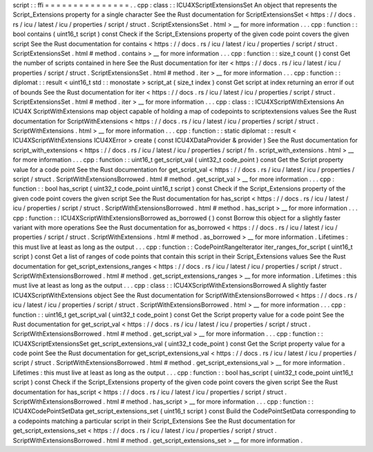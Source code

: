 script
:
:
ffi
=
=
=
=
=
=
=
=
=
=
=
=
=
=
=
.
.
cpp
:
class
:
:
ICU4XScriptExtensionsSet
An
object
that
represents
the
Script_Extensions
property
for
a
single
character
See
the
Rust
documentation
for
ScriptExtensionsSet
<
https
:
/
/
docs
.
rs
/
icu
/
latest
/
icu
/
properties
/
script
/
struct
.
ScriptExtensionsSet
.
html
>
__
for
more
information
.
.
.
cpp
:
function
:
:
bool
contains
(
uint16_t
script
)
const
Check
if
the
Script_Extensions
property
of
the
given
code
point
covers
the
given
script
See
the
Rust
documentation
for
contains
<
https
:
/
/
docs
.
rs
/
icu
/
latest
/
icu
/
properties
/
script
/
struct
.
ScriptExtensionsSet
.
html
#
method
.
contains
>
__
for
more
information
.
.
.
cpp
:
function
:
:
size_t
count
(
)
const
Get
the
number
of
scripts
contained
in
here
See
the
Rust
documentation
for
iter
<
https
:
/
/
docs
.
rs
/
icu
/
latest
/
icu
/
properties
/
script
/
struct
.
ScriptExtensionsSet
.
html
#
method
.
iter
>
__
for
more
information
.
.
.
cpp
:
function
:
:
diplomat
:
:
result
<
uint16_t
std
:
:
monostate
>
script_at
(
size_t
index
)
const
Get
script
at
index
returning
an
error
if
out
of
bounds
See
the
Rust
documentation
for
iter
<
https
:
/
/
docs
.
rs
/
icu
/
latest
/
icu
/
properties
/
script
/
struct
.
ScriptExtensionsSet
.
html
#
method
.
iter
>
__
for
more
information
.
.
.
cpp
:
class
:
:
ICU4XScriptWithExtensions
An
ICU4X
ScriptWithExtensions
map
object
capable
of
holding
a
map
of
codepoints
to
scriptextensions
values
See
the
Rust
documentation
for
ScriptWithExtensions
<
https
:
/
/
docs
.
rs
/
icu
/
latest
/
icu
/
properties
/
script
/
struct
.
ScriptWithExtensions
.
html
>
__
for
more
information
.
.
.
cpp
:
function
:
:
static
diplomat
:
:
result
<
ICU4XScriptWithExtensions
ICU4XError
>
create
(
const
ICU4XDataProvider
&
provider
)
See
the
Rust
documentation
for
script_with_extensions
<
https
:
/
/
docs
.
rs
/
icu
/
latest
/
icu
/
properties
/
script
/
fn
.
script_with_extensions
.
html
>
__
for
more
information
.
.
.
cpp
:
function
:
:
uint16_t
get_script_val
(
uint32_t
code_point
)
const
Get
the
Script
property
value
for
a
code
point
See
the
Rust
documentation
for
get_script_val
<
https
:
/
/
docs
.
rs
/
icu
/
latest
/
icu
/
properties
/
script
/
struct
.
ScriptWithExtensionsBorrowed
.
html
#
method
.
get_script_val
>
__
for
more
information
.
.
.
cpp
:
function
:
:
bool
has_script
(
uint32_t
code_point
uint16_t
script
)
const
Check
if
the
Script_Extensions
property
of
the
given
code
point
covers
the
given
script
See
the
Rust
documentation
for
has_script
<
https
:
/
/
docs
.
rs
/
icu
/
latest
/
icu
/
properties
/
script
/
struct
.
ScriptWithExtensionsBorrowed
.
html
#
method
.
has_script
>
__
for
more
information
.
.
.
cpp
:
function
:
:
ICU4XScriptWithExtensionsBorrowed
as_borrowed
(
)
const
Borrow
this
object
for
a
slightly
faster
variant
with
more
operations
See
the
Rust
documentation
for
as_borrowed
<
https
:
/
/
docs
.
rs
/
icu
/
latest
/
icu
/
properties
/
script
/
struct
.
ScriptWithExtensions
.
html
#
method
.
as_borrowed
>
__
for
more
information
.
Lifetimes
:
this
must
live
at
least
as
long
as
the
output
.
.
.
cpp
:
function
:
:
CodePointRangeIterator
iter_ranges_for_script
(
uint16_t
script
)
const
Get
a
list
of
ranges
of
code
points
that
contain
this
script
in
their
Script_Extensions
values
See
the
Rust
documentation
for
get_script_extensions_ranges
<
https
:
/
/
docs
.
rs
/
icu
/
latest
/
icu
/
properties
/
script
/
struct
.
ScriptWithExtensionsBorrowed
.
html
#
method
.
get_script_extensions_ranges
>
__
for
more
information
.
Lifetimes
:
this
must
live
at
least
as
long
as
the
output
.
.
.
cpp
:
class
:
:
ICU4XScriptWithExtensionsBorrowed
A
slightly
faster
ICU4XScriptWithExtensions
object
See
the
Rust
documentation
for
ScriptWithExtensionsBorrowed
<
https
:
/
/
docs
.
rs
/
icu
/
latest
/
icu
/
properties
/
script
/
struct
.
ScriptWithExtensionsBorrowed
.
html
>
__
for
more
information
.
.
.
cpp
:
function
:
:
uint16_t
get_script_val
(
uint32_t
code_point
)
const
Get
the
Script
property
value
for
a
code
point
See
the
Rust
documentation
for
get_script_val
<
https
:
/
/
docs
.
rs
/
icu
/
latest
/
icu
/
properties
/
script
/
struct
.
ScriptWithExtensionsBorrowed
.
html
#
method
.
get_script_val
>
__
for
more
information
.
.
.
cpp
:
function
:
:
ICU4XScriptExtensionsSet
get_script_extensions_val
(
uint32_t
code_point
)
const
Get
the
Script
property
value
for
a
code
point
See
the
Rust
documentation
for
get_script_extensions_val
<
https
:
/
/
docs
.
rs
/
icu
/
latest
/
icu
/
properties
/
script
/
struct
.
ScriptWithExtensionsBorrowed
.
html
#
method
.
get_script_extensions_val
>
__
for
more
information
.
Lifetimes
:
this
must
live
at
least
as
long
as
the
output
.
.
.
cpp
:
function
:
:
bool
has_script
(
uint32_t
code_point
uint16_t
script
)
const
Check
if
the
Script_Extensions
property
of
the
given
code
point
covers
the
given
script
See
the
Rust
documentation
for
has_script
<
https
:
/
/
docs
.
rs
/
icu
/
latest
/
icu
/
properties
/
script
/
struct
.
ScriptWithExtensionsBorrowed
.
html
#
method
.
has_script
>
__
for
more
information
.
.
.
cpp
:
function
:
:
ICU4XCodePointSetData
get_script_extensions_set
(
uint16_t
script
)
const
Build
the
CodePointSetData
corresponding
to
a
codepoints
matching
a
particular
script
in
their
Script_Extensions
See
the
Rust
documentation
for
get_script_extensions_set
<
https
:
/
/
docs
.
rs
/
icu
/
latest
/
icu
/
properties
/
script
/
struct
.
ScriptWithExtensionsBorrowed
.
html
#
method
.
get_script_extensions_set
>
__
for
more
information
.
